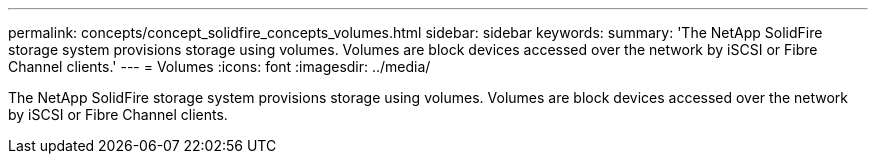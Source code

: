 ---
permalink: concepts/concept_solidfire_concepts_volumes.html
sidebar: sidebar
keywords: 
summary: 'The NetApp SolidFire storage system provisions storage using volumes. Volumes are block devices accessed over the network by iSCSI or Fibre Channel clients.'
---
= Volumes
:icons: font
:imagesdir: ../media/

[.lead]
The NetApp SolidFire storage system provisions storage using volumes. Volumes are block devices accessed over the network by iSCSI or Fibre Channel clients.
